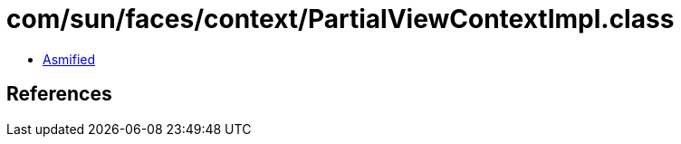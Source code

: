 = com/sun/faces/context/PartialViewContextImpl.class

 - link:PartialViewContextImpl-asmified.java[Asmified]

== References

